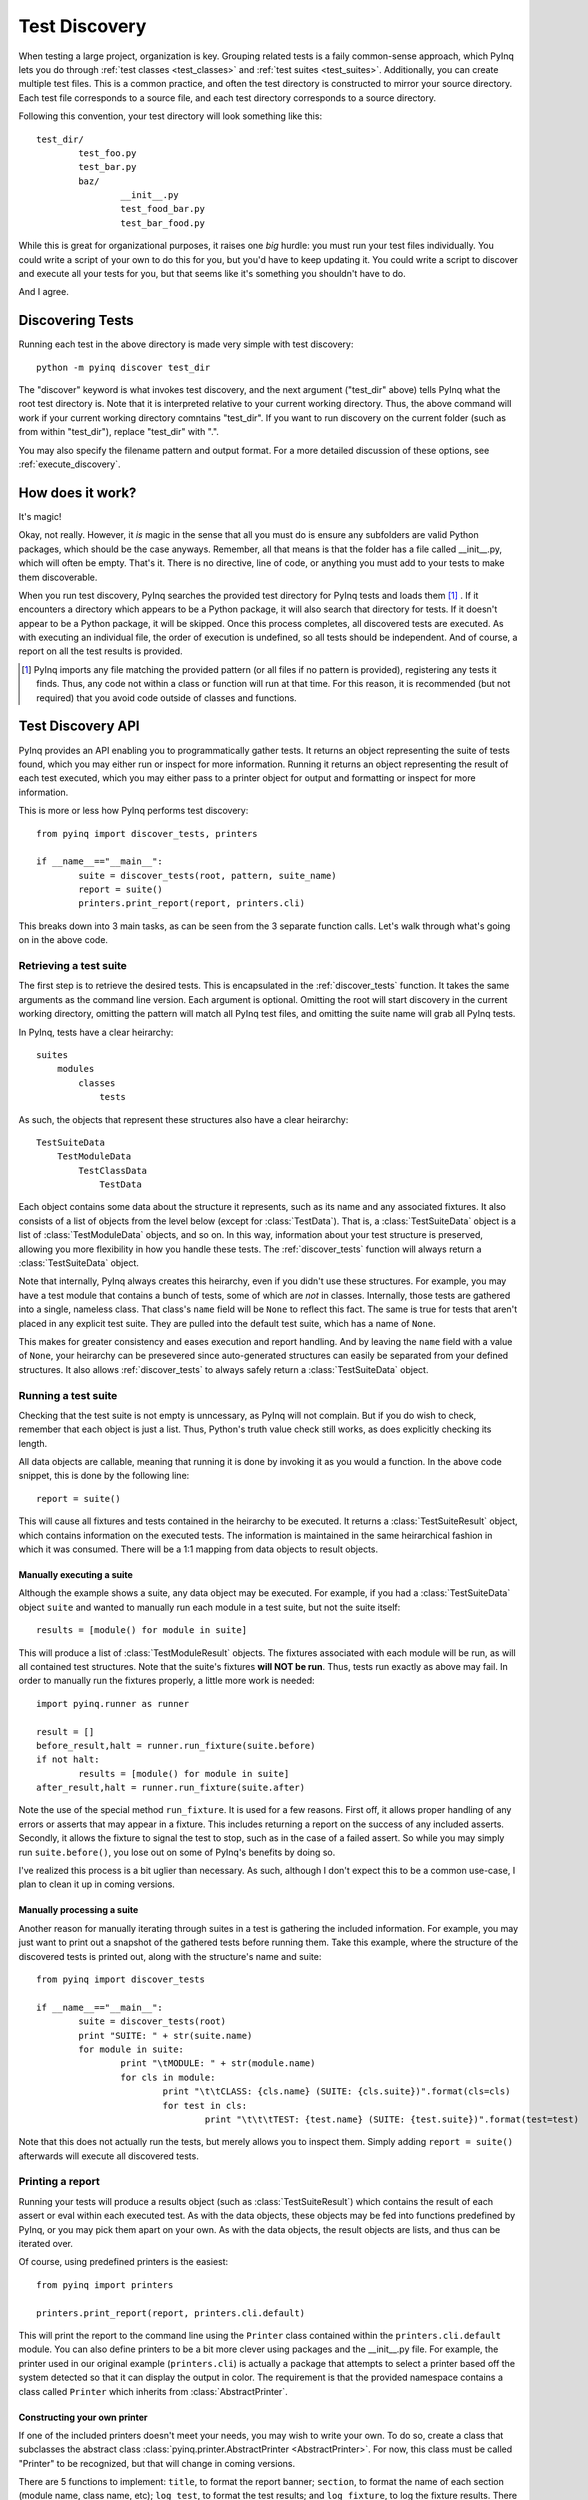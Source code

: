.. _discovery:

Test Discovery
==============

When testing a large project, organization is key. Grouping related tests is a faily common-sense approach, which PyInq lets you do through :ref:`test classes <test_classes>` and :ref:`test suites <test_suites>`. Additionally, you can create multiple test files. This is a common practice, and often the test directory is constructed to mirror your source directory. Each test file corresponds to a source file, and each test directory corresponds to a source directory.

Following this convention, your test directory will look something like this::

        test_dir/
                test_foo.py
                test_bar.py
                baz/
                        __init__.py
                        test_food_bar.py
                        test_bar_food.py


While this is great for organizational purposes, it raises one *big* hurdle: you must run your test files individually. You could write a script of your own to do this for you, but you'd have to keep updating it. You could write a script to discover and execute all your tests for you, but that seems like it's something you shouldn't have to do.

And I agree.

Discovering Tests
-----------------

Running each test in the above directory is made very simple with test discovery::

        python -m pyinq discover test_dir

The "discover" keyword is what invokes test discovery, and the next argument ("test_dir" above) tells PyInq what the root test directory is. Note that it is interpreted relative to your current working directory. Thus, the above command will work if your current working directory comntains "test_dir". If you want to run discovery on the current folder (such as from within "test_dir"), replace "test_dir" with ".".

You may also specify the filename pattern and output format. For a more detailed discussion of these options, see :ref:`execute_discovery`.

How does it work?
-----------------

It's magic!

Okay, not really. However, it *is* magic in the sense that all you must do is ensure any subfolders are valid Python packages, which should be the case anyways. Remember, all that means is that the folder has a file called __init__.py, which will often be empty. That's it. There is no directive, line of code, or anything you must add to your tests to make them discoverable.

When you run test discovery, PyInq searches the provided test directory for PyInq tests and loads them [#]_ . If it encounters a directory which appears to be a Python package, it will also search that directory for tests. If it doesn't appear to be a Python package, it will be skipped. Once this process completes, all discovered tests are executed. As with executing an individual file, the order of execution is undefined, so all tests should be independent. And of course, a report on all the test results is provided.

.. [#] PyInq imports any file matching the provided pattern (or all files if no pattern is provided), registering any tests it finds. Thus, any code not within a class or function will run at that time. For this reason, it is recommended (but not required) that you avoid code outside of classes and functions.

Test Discovery API
------------------

PyInq provides an API enabling you to programmatically gather tests. It returns an object representing the suite of tests found, which you may either run or inspect for more information. Running it returns an object representing the result of each test executed, which you may either pass to a printer object for output and formatting or inspect for more information.

This is more or less how PyInq performs test discovery::
        
        from pyinq import discover_tests, printers

        if __name__=="__main__":
                suite = discover_tests(root, pattern, suite_name)
                report = suite()
                printers.print_report(report, printers.cli)

This breaks down into 3 main tasks, as can be seen from the 3 separate function calls. Let's walk through what's going on in the above code.

Retrieving a test suite
^^^^^^^^^^^^^^^^^^^^^^^

The first step is to retrieve the desired tests. This is encapsulated in the :ref:`discover_tests` function. It takes the same arguments as the command line version. Each argument is optional. Omitting the root will start discovery in the current working directory, omitting the pattern will match all PyInq test files, and omitting the suite name will grab all PyInq tests.

In PyInq, tests have a clear heirarchy::

        suites
            modules
                classes
                    tests

As such, the objects that represent these structures also have a clear heirarchy::

        TestSuiteData
            TestModuleData
                TestClassData
                    TestData

Each object contains some data about the structure it represents, such as its name and any associated fixtures. It also consists of a list of objects from the level below (except for :class:`TestData`). That is, a :class:`TestSuiteData` object is a list of :class:`TestModuleData` objects, and so on. In this way, information about your test structure is preserved, allowing you more flexibility in how you handle these tests. The :ref:`discover_tests` function will always return a :class:`TestSuiteData` object.

Note that internally, PyInq always creates this heirarchy, even if you didn't use these structures. For example, you may have a test module that contains a bunch of tests, some of which are *not* in classes. Internally, those tests are gathered into a single, nameless class. That class's ``name`` field will be ``None`` to reflect this fact. The same is true for tests that aren't placed in any explicit test suite. They are pulled into the default test suite, which has a name of ``None``.

This makes for greater consistency and eases execution and report handling. And by leaving the ``name`` field with a value of ``None``, your heirarchy can be presevered since auto-generated structures can easily be separated from your defined structures. It also allows :ref:`discover_tests` to always safely return a :class:`TestSuiteData` object.

Running a test suite
^^^^^^^^^^^^^^^^^^^^

Checking that the test suite is not empty is unncessary, as PyInq will not complain. But if you do wish to check, remember that each object is just a list. Thus, Python's truth value check still works, as does explicitly checking its length.

All data objects are callable, meaning that running it is done by invoking it as you would a function. In the above code snippet, this is done by the following line::

        report = suite()

This will cause all fixtures and tests contained in the heirarchy to be executed. It returns a :class:`TestSuiteResult` object, which contains information on the executed tests. The information is maintained in the same heirarchical fashion in which it was consumed. There will be a 1:1 mapping from data objects to result objects.

Manually executing a suite
##########################

Although the example shows a suite, any data object may be executed. For example, if you had a :class:`TestSuiteData` object ``suite`` and wanted to manually run each module in a test suite, but not the suite itself::
         
        results = [module() for module in suite]

This will produce a list of :class:`TestModuleResult` objects. The fixtures associated with each module will be run, as will all contained test structures. Note that the suite's fixtures **will NOT be run**. Thus, tests run exactly as above may fail. In order to manually run the fixtures properly, a little more work is needed::

        import pyinq.runner as runner

        result = []
        before_result,halt = runner.run_fixture(suite.before)
        if not halt:
                results = [module() for module in suite]
        after_result,halt = runner.run_fixture(suite.after)

Note the use of the special method ``run_fixture``. It is used for a few reasons. First off, it allows proper handling of any errors or asserts that may appear in a fixture. This includes returning a report on the success of any included asserts. Secondly, it allows the fixture to signal the test to stop, such as in the case of a failed assert. So while you may simply run ``suite.before()``, you lose out on some of PyInq's benefits by doing so.

I've realized this process is a bit uglier than necessary. As such, although I don't expect this to be a common use-case, I plan to clean it up in coming versions.

Manually processing a suite
###########################

Another reason for manually iterating through suites in a test is gathering the included information. For example, you may just want to print out a snapshot of the gathered tests before running them. Take this example, where the structure of the discovered tests is printed out, along with the structure's name and suite::

        from pyinq import discover_tests

        if __name__=="__main__":
                suite = discover_tests(root)
                print "SUITE: " + str(suite.name)
                for module in suite:
                        print "\tMODULE: " + str(module.name)
                        for cls in module:
                                print "\t\tCLASS: {cls.name} (SUITE: {cls.suite})".format(cls=cls)
                                for test in cls:
                                        print "\t\t\tTEST: {test.name} (SUITE: {test.suite})".format(test=test)

Note that this does not actually run the tests, but merely allows you to inspect them. Simply adding ``report = suite()`` afterwards will execute all discovered tests.

Printing a report
^^^^^^^^^^^^^^^^^

Running your tests will produce a results object (such as :class:`TestSuiteResult`) which contains the result of each assert or eval within each executed test. As with the data objects, these objects may be fed into functions predefined by PyInq, or you may pick them apart on your own. As with the data objects, the result objects are lists, and thus can be iterated over.

Of course, using predefined printers is the easiest::
        
        from pyinq import printers

        printers.print_report(report, printers.cli.default)

This will print the report to the command line using the ``Printer`` class contained within the ``printers.cli.default`` module. You can also define printers to be a bit more clever using packages and the __init__.py file. For example, the printer used in our original example (``printers.cli``) is actually a package that attempts to select a printer based off the system detected so that it can display the output in color. The requirement is that the provided namespace contains a class called ``Printer`` which inherits from :class:`AbstractPrinter`.

Constructing your own printer
#############################

If one of the included printers doesn't meet your needs, you may wish to write your own. To do so, create a class that subclasses the abstract class :class:`pyinq.printer.AbstractPrinter <AbstractPrinter>`. For now, this class must be called "Printer" to be recognized, but that will change in coming versions.

There are 5 functions to implement: ``title``, to format the report banner;  ``section``, to format the name of each section (module name, class name, etc); ``log_test``, to format the test results; and ``log_fixture``, to log the fixture results. There is also an optional ``cleanup`` function if your printer needs to perform any operations upon exiting.

To use your printer, pass the module that contains it to the ``pyinq.printers.print_report`` function, and PyInq will handle the rest!

Manually printing a report
##########################

It is possible that the default structure does not fit your needs, in which case you are left with the option to manually inspect the results objects.
